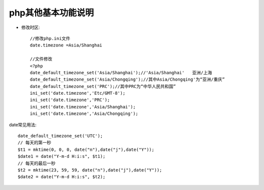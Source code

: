 php其他基本功能说明
#############################

* 修改时区::

    //修改php.ini文件
    date.timezone =Asia/Shanghai

    //文件修改
    <?php
    date_default_timezone_set('Asia/Shanghai');//'Asia/Shanghai'   亚洲/上海
    date_default_timezone_set('Asia/Chongqing');//其中Asia/Chongqing'为“亚洲/重庆”
    date_default_timezone_set('PRC');//其中PRC为“中华人民共和国”
    ini_set('date.timezone','Etc/GMT-8');
    ini_set('date.timezone','PRC');
    ini_set('date.timezone','Asia/Shanghai');
    ini_set('date.timezone','Asia/Chongqing');

date常见用法::

  date_default_timezone_set('UTC');
  // 每天的第一秒
  $t1 = mktime(0, 0, 0, date("n"),date("j"),date("Y"));
  $date1 = date("Y-m-d H:i:s", $t1);
  // 每天的最后一秒
  $t2 = mktime(23, 59, 59, date("n"),date("j"),date("Y"));
  $date2 = date("Y-m-d H:i:s", $t2);




  

